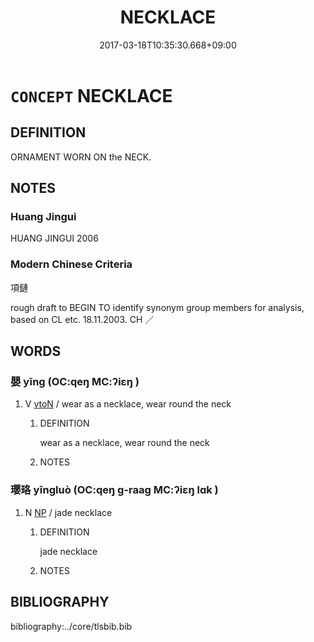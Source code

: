 # -*- mode: mandoku-tls-view -*-
#+TITLE: NECKLACE
#+DATE: 2017-03-18T10:35:30.668+09:00        
#+STARTUP: content
* =CONCEPT= NECKLACE
:PROPERTIES:
:CUSTOM_ID: uuid-11f273b0-1151-4de0-ae35-ecf8cf095ad5
:SYNONYM+:  CHAIN
:SYNONYM+:  CHOKER
:SYNONYM+:  NECKLET
:SYNONYM+:  BEADS
:SYNONYM+:  PEARLS
:SYNONYM+:  PENDANT
:SYNONYM+:  LOCKET
:SYNONYM+:  HISTORICAL TORC
:TR_ZH: 項鏈
:END:
** DEFINITION

ORNAMENT WORN ON the NECK.

** NOTES

*** Huang Jingui
HUANG JINGUI 2006

*** Modern Chinese Criteria
項鏈

rough draft to BEGIN TO identify synonym group members for analysis, based on CL etc. 18.11.2003. CH ／

** WORDS
   :PROPERTIES:
   :VISIBILITY: children
   :END:
*** 嬰 yīng (OC:qeŋ MC:ʔiɛŋ )
:PROPERTIES:
:CUSTOM_ID: uuid-4142aaa2-4da6-4236-9621-5eff2bc9b1fe
:Char+: 嬰(38,14/17) 
:GY_IDS+: uuid-79ed2be2-281e-45e3-bede-3c6bae832d28
:PY+: yīng     
:OC+: qeŋ     
:MC+: ʔiɛŋ     
:END: 
**** V [[tls:syn-func::#uuid-fbfb2371-2537-4a99-a876-41b15ec2463c][vtoN]] / wear as a necklace, wear round the neck
:PROPERTIES:
:CUSTOM_ID: uuid-58f962fa-a29c-469f-898a-72bcf6a985c5
:WARRING-STATES-CURRENCY: 2
:END:
****** DEFINITION

wear as a necklace, wear round the neck

****** NOTES

*** 瓔珞 yīngluò (OC:qeŋ ɡ-raaɡ MC:ʔiɛŋ lɑk )
:PROPERTIES:
:CUSTOM_ID: uuid-54e7a738-af8b-4bff-8c5d-31d81a773ae9
:Char+: 瓔(96,17/21) 珞(96,6/10) 
:GY_IDS+: uuid-b086cec7-37d3-418e-8c15-d37a170d06b8 uuid-aa6a4247-3ee2-47fe-98fb-dc0aff863abf
:PY+: yīng luò    
:OC+: qeŋ ɡ-raaɡ    
:MC+: ʔiɛŋ lɑk    
:END: 
**** N [[tls:syn-func::#uuid-a8e89bab-49e1-4426-b230-0ec7887fd8b4][NP]] / jade necklace
:PROPERTIES:
:CUSTOM_ID: uuid-bb11cdd7-af92-4a91-ae45-a9602a8158a1
:END:
****** DEFINITION

jade necklace

****** NOTES

** BIBLIOGRAPHY
bibliography:../core/tlsbib.bib
